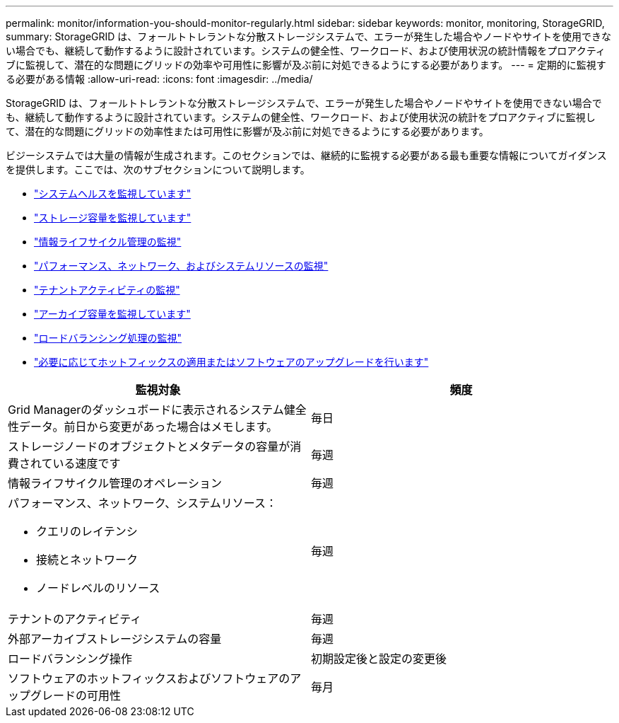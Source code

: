 ---
permalink: monitor/information-you-should-monitor-regularly.html 
sidebar: sidebar 
keywords: monitor, monitoring, StorageGRID, 
summary: StorageGRID は、フォールトトレラントな分散ストレージシステムで、エラーが発生した場合やノードやサイトを使用できない場合でも、継続して動作するように設計されています。システムの健全性、ワークロード、および使用状況の統計情報をプロアクティブに監視して、潜在的な問題にグリッドの効率や可用性に影響が及ぶ前に対処できるようにする必要があります。 
---
= 定期的に監視する必要がある情報
:allow-uri-read: 
:icons: font
:imagesdir: ../media/


[role="lead"]
StorageGRID は、フォールトトレラントな分散ストレージシステムで、エラーが発生した場合やノードやサイトを使用できない場合でも、継続して動作するように設計されています。システムの健全性、ワークロード、および使用状況の統計をプロアクティブに監視して、潜在的な問題にグリッドの効率性または可用性に影響が及ぶ前に対処できるようにする必要があります。

ビジーシステムでは大量の情報が生成されます。このセクションでは、継続的に監視する必要がある最も重要な情報についてガイダンスを提供します。ここでは、次のサブセクションについて説明します。

* link:monitoring-system-health.html["システムヘルスを監視しています"]
* link:monitoring-storage-capacity.html["ストレージ容量を監視しています"]
* link:monitoring-information-lifecycle-management.html["情報ライフサイクル管理の監視"]
* link:monitoring-performance-networking-and-system-resources.html["パフォーマンス、ネットワーク、およびシステムリソースの監視"]
* link:monitoring-tenant-activity.html["テナントアクティビティの監視"]
* link:monitoring-archival-capacity.html["アーカイブ容量を監視しています"]
* link:monitoring-load-balancing-operations.html["ロードバランシング処理の監視"]
* link:applying-hotfixes-or-upgrading-software-if-necessary.html["必要に応じてホットフィックスの適用またはソフトウェアのアップグレードを行います"]


|===
| 監視対象 | 頻度 


 a| 
Grid Managerのダッシュボードに表示されるシステム健全性データ。前日から変更があった場合はメモします。
 a| 
毎日



 a| 
ストレージノードのオブジェクトとメタデータの容量が消費されている速度です
 a| 
毎週



 a| 
情報ライフサイクル管理のオペレーション
 a| 
毎週



 a| 
パフォーマンス、ネットワーク、システムリソース：

* クエリのレイテンシ
* 接続とネットワーク
* ノードレベルのリソース

 a| 
毎週



 a| 
テナントのアクティビティ
 a| 
毎週



 a| 
外部アーカイブストレージシステムの容量
 a| 
毎週



 a| 
ロードバランシング操作
 a| 
初期設定後と設定の変更後



 a| 
ソフトウェアのホットフィックスおよびソフトウェアのアップグレードの可用性
 a| 
毎月

|===
